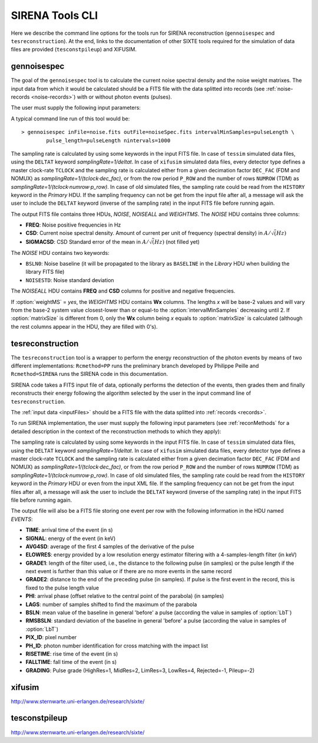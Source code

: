 .. Description of SIRENA tools command line

.. role:: bred
.. role:: red
.. role:: blue

.. _SIRENAtools:

##########################
SIRENA Tools CLI
##########################

Here we describe the command line options for the tools run for SIRENA reconstruction (``gennoisespec`` and ``tesreconstruction``).
At the end, links to the documentation of other SIXTE tools required for the simulation of data files are provided (``tesconstpileup``) and XIFUSIM.

.. _gennoisespec: 

gennoisespec
=============

The goal of the ``gennoisespec`` tool is to calculate the current noise spectral density and the noise weight matrixes.
The input data from which it would be calculated should be a FITS file with the data splitted into records (see :ref:`noise-records <noise-records>`) with or without photon events (pulses).

The user must supply the following input parameters:

.. _gennoisePars:

.. option:: inFile=<str>

	Name of the input FITS file (stream splitted into records).

	Default: *a.fits*

.. option:: outFile=<str>

	Name of the output FITS file with the current noise spectral density.

	Default: *a_noisespec.fits*

.. option:: intervalMinSamples=<int>

	Minimum length (in samples) of a pulse-free interval to use. 
	
	It will be redefined as the base-2 system value closest-lower than or equal than :option:`intervalMinSamples`.
	
	Default: 8192

.. option:: nplPF=<real>

	Number of pulse lengths after the end of the pulse to start the pulse-free interval searching (only relevant if pulse detection in the stream has to be performed).

	Default: 0

.. option:: nintervals=<int>

	Number of pulse-free intervals to use for the noise average.

	Default: 1000

.. _scaleFactor_gennoisespec:

.. option:: scaleFactor=<real>
        
	Scale factor to apply to make possible a variable cut-off frequency of the low-pass filter. In fact, the cut-off frequency of the filter is :math:`1/(\pi \cdot sF)` and therefore, the box-car length is :math:`\pi \cdot sF \cdot samprate` (see :ref:`Low-Pass filtering <lpf>`).
	
	If the :option:`scaleFactor` makes the box-car length :math:`\leq 1` is equivalent to not filter (cut-off frequency of the low-pass filter is too high). If the :option:`scaleFactor` is too large, the low-pass filter band is too narrow, and not only noise is rejected during the filtering, but also the signal.
	
	Default: 0

.. _samplesUp_gennoisespec:

.. option:: samplesUp=<int>

	Consecutive samples that the signal must cross over the threshold to trigger a pulse detection (only relevant if pulse detection in the stream has to be performed).

	Default: 3

.. _nSgms_gennoisespec:

.. option:: nSgms=<real> 

	Number of quiescent-signal standard deviations to establish the threshold through the *kappa-clipping* algorithm (only relevant if pulse detection in the stream has to be performed).

	Default: 3.5

.. option:: pulse_length=<int> 

	Pulse length in samples (to establish which part of the record is rejected due to a found pulse). 

	Default: 8192

.. _LrsT_gennoisespec:

.. option:: LrsT=<secs> 

	Running sum (RS) length for the RS-filtering for raw energy estimation, in seconds. 

	Default: 3.E-5

.. _LbT_gennoisespec:

.. option:: LbT=<secs> 

	Baseline averaging length, in seconds. 

	Default: 6.4E-3
	
.. option:: weightMS=<yes|no> 

	Calculate and write the weight matrixes if *yes*.

	Default: *no*
	
.. _EnergyMethod_gennoisespec:

.. option:: EnergyMethod=<OPTFILT|I2R|I2RFITTED> 
	
	Transform to resistance space (I2R or I2RFITTED) or not (OPTFILT). 

	Default: *OPTFILT*
	
.. option:: Ifit=<adu> 

	Constant to apply the I2RFITTED conversion. 

	Default: 7000.0
	
.. option:: namelog=<str>

	Output log file name. 

	Default: *noise_log.txt*

.. _clobber_gennoisespec:

.. option:: clobber=<yes|no> 
	
	Overwrite output files if they exist. 

	Default: *no*

.. option:: verbosity=<1|2|3> 

	Verbosity level of the output log file. 

	Default: 3

.. option:: matrixSize=<int> 

	Size of noise matrix if only one to be calculated, in samples. 

	Default: 0

.. option:: rmNoiseInterval=<yes|no> 

	Remove some noise intervals before calculating the noise spectrum if *yes*.

	Default: *no*

A typical command line run of this tool would be:

::

	> gennoisespec inFile=noise.fits outFile=noiseSpec.fits intervalMinSamples=pulseLength \
    		pulse_length=pulseLength nintervals=1000 

The sampling rate is calculated by using some keywords in the input FITS file. In case of ``tessim`` simulated data files, using the ``DELTAT`` keyword *samplingRate=1/deltat*. In case of ``xifusim`` simulated data files, every detector type defines a master clock-rate ``TCLOCK`` and the sampling rate is calculated either from a given decimation factor ``DEC_FAC`` (FDM and NOMUX) as *samplingRate=1/(tclock·dec_fac)*, or from the row period  ``P_ROW`` and the number of rows ``NUMROW`` (TDM) as *samplingRate=1/(tclock·numrow·p_row)*. In case of old simulated files, the sampling rate could be read from the ``HISTORY`` keyword in the *Primary* HDU. If the sampling frequency can not be get from the input file after all, a message will ask the user to include the ``DELTAT`` keyword (inverse of the sampling rate) in the input FITS file before running again.

.. _outNoise:

The output FITS file contains three HDUs, *NOISE*, *NOISEALL* and *WEIGHTMS*.
The *NOISE* HDU contains three columns:

* **FREQ**: Noise positive frequencies in Hz

* **CSD**: Current noise spectral density. Amount of current per unit of frequency (spectral density) in :math:`A/\sqrt(Hz)`

* **SIGMACSD**: CSD Standard error of the mean in :math:`A/\sqrt(Hz)` (not filled yet)

The *NOISE* HDU contains two keywords:

* ``BSLN0``: Noise baseline (it will be propagated to the library as ``BASELINE`` in the *Library* HDU when building the library FITS file)

* ``NOISESTD``: Noise standard deviation 

The *NOISEALL* HDU contains **FREQ** and **CSD** columns for positive and negative frequencies.

If :option:`weightMS` = *yes*, the *WEIGHTMS* HDU contains **Wx** columns. The lengths *x* will be base-2 values and will vary from the base-2 system value closest-lower than or equal-to the :option:`intervalMinSamples` decreasing until 2. If :option:`matrixSize` is different from 0, only the **Wx** column being *x* equals to :option:`matrixSize` is calculated (although the rest columns appear in the HDU, they are filled with 0's).


.. _tesreconstruction:


tesreconstruction
=================

The ``tesreconstruction`` tool is a wrapper to perform the energy reconstruction of the photon events by means of two different implementations: ``Rcmethod=PP`` runs the preliminary branch developed by Philippe Peille and ``Rcmethod=SIRENA`` runs the SIRENA code in this documentation.

SIRENA code takes a FITS input file of data, optionally performs the detection of the events, then grades them and finally reconstructs their energy following the algorithm selected by the user in the input command line of ``tesreconstruction``.

The :ref:`input data <inputFiles>` should be a FITS file with the data splitted into :ref:`records <records>`. 

To run SIRENA implementation, the user must supply the following input parameters (see :ref:`reconMethods` for a detailed description in the context of the reconstruction methods to which they apply):


.. _tesreconPars:


.. option:: Rcmethod=<PP|SIRENA>

	Reconstruction method.
	
	Default: *SIRENA*
	
	Used in calibration run (:option:`opmode` = 0) and in production run (:option:`opmode` = 1).

.. option::  RecordFile=<str>

	Input record FITS file.
	
	Default: *record.fits*
	
	Used in calibration run (:option:`opmode` = 0) and in production run (:option:`opmode` = 1).

.. option::  TesEventFile=<str>

	Output event list FITS file.
	
	Default: *event.fits*
	
	Used in calibration run (:option:`opmode` = 0) and in production run (:option:`opmode` = 1).

.. option::  PulseLength=<int>

	Pulse length in samples. Only to be used if 0-padding is going to be used (different from -999 and lowewr than :option:`OFLength`).
	
	Default: -999
	
	Used in production run (:option:`opmode` = 1).

.. option::  EventListSize=<str> 

	Default size of the event list. 
 
	Default: 1000
	
	Used in calibration run (:option:`opmode` = 0) and in production run (:option:`opmode` = 1).

.. option::  LibraryFile=<str>

	FITS file with calibration library. 

	Default: *library.fits*
	
	Used in calibration run (:option:`opmode` = 0) and in production run (:option:`opmode` = 1).

.. option::  scaleFactor=<real> 
	
	Scale factor to apply to make possible a variable cut-off frequency of the low-pass filter. In fact, the cut-off frequency of the filter is :math:`1/(\pi \cdot sF)` and therefore, the box-car length is :math:`\pi \cdot sF \cdot samprate` (see :ref:`Low-Pass filtering <lpf>`).
	
	If the :option:`scaleFactor` makes the box-car length :math:`\leq 1` is equivalent to not filter (cut-off frequency of the low-pass filter is too high). If the :option:`scaleFactor` is too large, the low-pass filter band is too narrow, and not only noise is rejected during the filtering, but also the signal.
	
	Default: 0
	
	Used in calibration run (:option:`opmode` = 0) and in production run (:option:`opmode` = 1).

.. option::  samplesUp=<int> 

	Number of consecutive samples up for threshold trespassing.

	Default: 3
	
    Used in calibration run (:option:`opmode` = 0) and in production run with STC detection mode (:option:`opmode` = 1 and :option:`detectionMode` = STC).
	
.. option::  samplesDown=<int> 

	Number of consecutive samples below the threshold to look for other pulse (only used in production run with STC detection mode).

	Default: 4
	
	Only used in production run (:option:`opmode` = 1).

.. option::  nSgms=<real> 

	Number of quiescent-signal standard deviations to establish the threshold through the kappa-clipping algorithm.

	Default: 3.5
	
	Used in calibration run (:option:`opmode` = 0) and in production run (:option:`opmode` = 1).

.. option::  detectSP=<0|1>

	Detect secondary pulses (1) or not (0).

	Default: 1
	
	Only used in production run (:option:`opmode` = 1).
	
.. option::  LrsT=<secs>

	Running sum (RS) length for the RS raw energy estimation, in seconds.
	
	Default: 30E-6
	
	Only used in calibration run (:option:`opmode` = 0).

.. option::  LbT=<secs>

	Baseline averaging length, in seconds.

	Default: 6.4E-3
	
	Used in calibration run (:option:`opmode` = 0) and in production run (:option:`opmode` = 1).

.. option::  monoenergy=<eV>

	Monochromatic energy of the pulses in the input FITS file in eV.
	
	Default: 6000.0
	
	Only used in calibration run (:option:`opmode` = 0).
	
.. option::  hduPRECALWN=<yes|no>

	Add or not the *PRECALWN* HDU in the library file.

	Default: *no*	
	
	Only used in calibration run (:option:`opmode` = 0).

.. option::  hduPRCLOFWM=<yes|no>

	Add or not the *PRCLOFWM* HDU in the library file.

	Default: *no*	
	
	Only used in calibration run (:option:`opmode` = 0).
	
.. option::  largeFilter=<int>

	Length (in samples) of the longest fixed filter. 
	
	Default: 8192
	
	Only used in calibration run (:option:`opmode` = 0).
	
.. option:: opmode=<0|1>

	Calibration run for library creation (0) or energy reconstruction run (1).

	Default: 1
	
	Used in calibration run (:option:`opmode` = 0) and in production run (:option:`opmode` = 1).
	
.. option:: detectionMode=<AD | STC>

	Adjusted Derivative (AD) or Single Threshold Crossing (STC). Not used in library creation mode (:option:`opmode` = 0).

	Default: *STC*
	
	Only used in production run (:option:`opmode` = 1).

.. option::  NoiseFile=<str>

	Noise FITS file with noise spectrum. 

	Default: *noise.fits*
	
	Only used in calibration run (:option:`opmode` = 0).

.. option::  FilterDomain=<T | F> 

	Filtering Domain: Time(T) or Frequency(F). Not used in library creation mode (:option:`opmode` = 0).

	Default: *T*
	
	Only used in production run (:option:`opmode` = 1).

.. option::  FilterMethod=<F0 | B0>
	
	Filtering Method: *F0* (deleting the zero frequency bin) or *B0* (deleting the baseline). 

	Default: *F0*
	
	Used in calibration run (:option:`opmode` = 0) and in production run (:option:`opmode` = 1).

.. option::  EnergyMethod=<OPTFILT | WEIGHT | WEIGHTN | I2R | IRFITTED | PCA>

	:ref:`reconMethods` Energy calculation Method: OPTFILT (Optimal filtering), WEIGHT (Covariance matrices), WEIGHTN (Covariance matrices, first order), I2R and I2RFITTED (Linear Transformations), or PCA (Principal Component Analysis). 
	
	If :option:`EnergyMethod` = OPTFILT and :option:`PulseLength` < :option:`OFLength`, 0-padding is applied (:option:`OFLength` length filters will be used but padding with 0's from :option:`PulseLength`).

	Default: *OPTFILT*
	
	Only used in production run (:option:`opmode` = 1).
	
.. option::  filtEeV=<eV>

	Energy of the filters of the library to be used to calculate energy (only for OPTFILT, I2R and I2RFITTED).

	Default: 6000
	
	Only used in production run (:option:`opmode` = 1).
	
.. option::  Ifit=<adu>

	Constant to apply the I2RFITTED conversion.

	Default: 7000.0
	
	Used in calibration run (:option:`opmode` = 0) and in production run (:option:`opmode` = 1) if :option:`EnergyMethod` = I2RFITTED.
	
.. option::  OFNoise=<NSD | WEIGHTM>

	It has only sense if :option:`EnergyMethod` = OPTFILT and it means to use the noise spectrum density (NSD) or the noise weight matrix (WEIGHTM).

	Default: *NSD*
	
	Only used in production run (:option:`opmode` = 1).

.. option::  LagsOrNot=<0|1> 

	Use LAGS == 1 or NOLAGS == 0 to indicate whether subsampling pulse arrival time is required. Currently only implemented for :option:`EnergyMethod` = OPTFILT, and :option:`EnergyMethod` = WEIGHTN combined with :option:`OFLib` = yes.

	Default: 1
	
	Only used in production run (:option:`opmode` = 1).

.. option::  nLags=<int> 

	Number of lags (samples) to be used if :option:`LagsOrNot` = 1. It has to be a positive odd number.

	Default: 9
	
	Only used in production run (:option:`opmode` = 1).

.. option::  Fitting35=<3|5> 

	Number of lags to analytically calculate a parabola (3) or to fit a parabola (5).

	Default: 3
	
	Only used in production run (:option:`opmode` = 1).

.. option::  OFIter=<0|1>

	Iterate (1) or not iterate (0) to look for the closest energy interval. When iterations are activated, there will be more iterations if the calculated energy is out of the interval [Ealpha, Ebeta] straddling the predicted energy according the pulse shape.   

	Default: 0
	
	Only used in production run (:option:`opmode` = 1).

.. option::  OFLib=<yes|no>  

	Work with a library with optimal filters (:option:`OFLib` = yes) or instead do Optimal Filter calculation on-the-fly (:option:`OFLib` = no).
	
	Default: *yes* 
	
	Only used in production run (:option:`opmode` = 1).

.. option::  OFStrategy=<FREE | BYGRADE | FIXED> 

	Optimal Filter length Strategy: FREE (no length restriction), BYGRADE (length according to event grading) or FIXED (fixed length). These last 2 options are only for checking and development purposes; a normal run with *on-the-fly* calculations will be done with :option:`OFStrategy` = *FREE*.

	Default: *BYGRADE*
	
	Only used in production run (:option:`opmode` = 1) when :option:`OFLib` = no.

.. option::  OFLength=<int> 

	Fixed Optimal Filter length.

	Default: 8192
	
	Only used in production run (:option:`opmode` = 1) when :option:`OFLib` = no and :option:`OFStrategy` = **FIXED**.
	
.. option::  preBuffer=<int> 

	Some samples added before the starting time of a pulse.

	Default: 0
	
	Used in calibration run (:option:`opmode` = 0) and in production run (:option:`opmode` = 1).

.. option::  intermediate=<0|1>  

	Write intermediate files: yes(1), no(0)? 

	Default: 0
	
	Used in calibration run (:option:`opmode` = 0) and in production run (:option:`opmode` = 1).

.. option::  detectFile=<str>

	Intermediate detections FITS file (if :option:`intermediate` = 1).

	Default: *detections.fits*
	
	Used in calibration run (:option:`opmode` = 0) and in production run (:option:`opmode` = 1).
	
.. option::  errorT=<int> 

	Additional error (in samples) added to the detected time. Logically, it changes the reconstructed energies. For deveplopment purposes.

	Default: 0
	
	Only used in production run (:option:`opmode` = 1).
	
.. option::  Sum0Filt=<0|1>  

	If 0-padding, subtract (1) or not subtract (0) the sum of the filter. For deveplopment purposes. 

	Default: 0
	
	Only used in production run (:option:`opmode` = 1).

.. option::  tstartPulse1=<str> 
	
	Start time (in samples) of the first pulse (0 if detection should be performed by the system; greater than 0 if provided by the user) or file name containing the tstart (in seconds) of every pulse. For development purposes.

	Default: 0
	
	Used in calibration run (:option:`opmode` = 0) and in production run (:option:`opmode` = 1).

.. option::  tstartPulse2=<int>  

	Start time (in samples) of the second pulse in the record (0 if detection should be performed by the system; greater than 0 if provided by the user). For development purposes.

	Default: 0
	
	Used in calibration run (:option:`opmode` = 0) and in production run (:option:`opmode` = 1).

.. option::  tstartPulse3=<int> 
	
	Start time (in samples) of the third pulse in the record (0  if detection should be performed by the system; greater than 0 if provided by the user). For development purposes.

	Default: 0
	
	Used in calibration run (:option:`opmode` = 0) and in production run (:option:`opmode` = 1).
	
.. option::  energyPCA1=<real>

	First energy (in eV) (only for PCA).
	
	Default: 500
	
	Only used in production run (:option:`opmode` = 1) and :option:`EnergyMethod` = PCA.

.. option::  energyPCA2=<real>

	Second energy (in eV) (only for PCA).
	
	Default: 1000
	
	Only used in production run (:option:`opmode` = 1) and :option:`EnergyMethod` = PCA.
	
.. option::  XMLFile=<str>

	XML input FITS file with instrument definition.

	Default: *xifu_pipeline.xml*
	
	Only used in production run (:option:`opmode` = 1).
	
.. option::  clobber=<yes|no> 
	
	Overwrite output files if they exist.

	Default: *no*
	
	Used in calibration run (:option:`opmode` = 0) and in production run (:option:`opmode` = 1).

.. option::  history=<yes|no> 

	Write program parameters into output FITS file.

	Default: *yes*
	
	Used in calibration run (:option:`opmode` = 0) and in production run (:option:`opmode` = 1).

The sampling rate is calculated by using some keywords in the input FITS file. In case of ``tessim`` simulated data files, using the ``DELTAT`` keyword *samplingRate=1/deltat*. In case of ``xifusim`` simulated data files, every detector type defines a master clock-rate ``TCLOCK`` and the sampling rate is calculated either from a given decimation factor ``DEC_FAC`` (FDM and NOMUX) as *samplingRate=1/(tclock·dec_fac)*, or from the row period  ``P_ROW`` and the number of rows ``NUMROW`` (TDM) as *samplingRate=1/(tclock·numrow·p_row)*. In case of old simulated files, the sampling rate could be read from the ``HISTORY`` keyword in the *Primary* HDU or even from the input XML file. If the sampling frequency can not be get from the input files after all, a message will ask the user to include the ``DELTAT`` keyword (inverse of the sampling rate) in the input FITS file before running again.

The output file will also be a FITS file storing one event per row with the following information in the HDU named *EVENTS*:

* **TIME**: arrival time of the event (in s)

* **SIGNAL**: energy of the event (in keV)

* **AVG4SD**: average of the first 4 samples of the derivative of the pulse

* **ELOWRES**: energy provided by a low resolution energy estimator filtering with a 4-samples-length filter (in keV)

* **GRADE1**: length of the filter used, i.e., the distance to the following pulse (in samples) or the pulse length if the next event is further than this value or if there are no more events in the same record

* **GRADE2**: distance to the end of the preceding pulse (in samples). If pulse is the first event in the record, this is fixed to the pulse length value

* **PHI**: arrival phase (offset relative to the central point of the parabola) (in samples) 

* **LAGS**: number of samples shifted to find the maximum of the parabola

* **BSLN**: mean value of the baseline in general 'before' a pulse (according the value in samples of :option:`LbT`)

* **RMSBSLN**: standard deviation of the baseline in general 'before' a pulse (according the value in samples of :option:`LbT`)

* **PIX_ID**: pixel number

* **PH_ID**: photon number identification for cross matching with the impact list

* **RISETIME**: rise time of the event (in s)

* **FALLTIME**: fall time of the event (in s)

* **GRADING**: Pulse grade (HighRes=1, MidRes=2, LimRes=3, LowRes=4, Rejected=-1, Pileup=-2)

.. _xifusim:

xifusim
=======

http://www.sternwarte.uni-erlangen.de/research/sixte/ 

.. _tesconstpileup:

tesconstpileup
==============

http://www.sternwarte.uni-erlangen.de/research/sixte/


